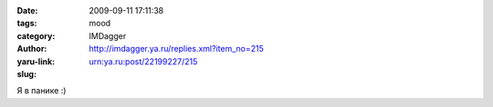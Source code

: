 

:date: 2009-09-11 17:11:38
:tags: 
:category: mood
:author: IMDagger
:yaru-link: http://imdagger.ya.ru/replies.xml?item_no=215
:slug: urn:ya.ru:post/22199227/215

Я в панике :)

